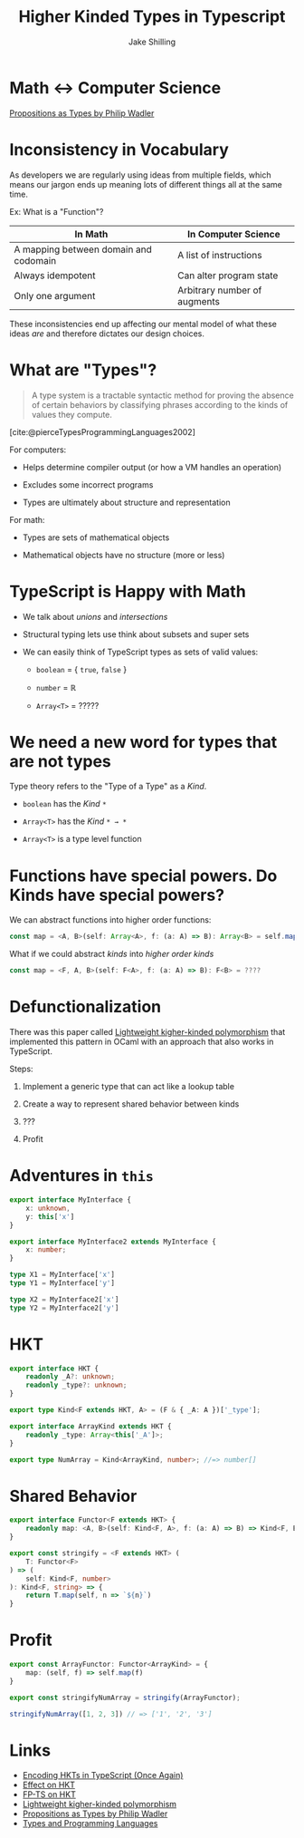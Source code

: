 #+title: Higher Kinded Types in Typescript
#+author: Jake Shilling
#+email: jshilling@functorfactory.org

* Math <-> Computer Science

[[https://youtu.be/IOiZatlZtGU?si=8rxDlf1rHL9zGL7Z][Propositions as Types by Philip Wadler]]

[[./assets/PropositionsAsTypes.png]]

* Inconsistency in Vocabulary

As developers we are regularly using ideas from multiple fields, which means our
jargon ends up meaning lots of different things all at the same time.

Ex: What is a "Function"?

| In Math                               | In Computer Science          |
|---------------------------------------+------------------------------|
| A mapping between domain and codomain | A list of instructions       |
|---------------------------------------+------------------------------|
| Always idempotent                     | Can alter program state      |
|---------------------------------------+------------------------------|
| Only one argument                     | Arbitrary number of augments |

These inconsistencies end up affecting our mental model of what these ideas
/are/ and therefore dictates our design choices.

* What are "Types"?

#+begin_quote
  A type system is a tractable syntactic method for proving the absence of certain
  behaviors by classifying phrases according to the kinds of values they compute.
#+end_quote
[cite:@pierceTypesProgrammingLanguages2002]

For computers:

- Helps determine compiler output (or how a VM handles an operation)

- Excludes some incorrect programs

- Types are ultimately about structure and representation

For math:

- Types are sets of mathematical objects

- Mathematical objects have no structure (more or less)

* TypeScript is Happy with Math

- We talk about /unions/ and /intersections/

- Structural typing lets use think about subsets and super sets

- We can easily think of TypeScript types as sets of valid values:

  - ~boolean~ = { ~true~, ~false~ }

  - ~number~ = ℝ

  - ~Array<T>~ = ?????

* We need a new word for types that are not types

Type theory refers to the "Type of a Type" as a /Kind/.

- ~boolean~ has the /Kind/ ~*~

- ~Array<T>~ has the /Kind/ ~* → *~ 

- ~Array<T>~ is a type level function

* Functions have special powers. Do Kinds have special powers?

We can abstract functions into higher order functions:

#+begin_src typescript
const map = <A, B>(self: Array<A>, f: (a: A) => B): Array<B> = self.map(f)
#+end_src

What if we could abstract /kinds/ into /higher order kinds/

#+begin_src typescript
const map = <F, A, B>(self: F<A>, f: (a: A) => B): F<B> = ????
#+end_src

* Defunctionalization

There was this paper called [[https://www.cl.cam.ac.uk/~jdy22/papers/lightweight-higher-kinded-polymorphism.pdf][Lightweight kigher-kinded polymorphism]] that
implemented this pattern in OCaml with an approach that also works in
TypeScript.

Steps:

1. Implement a generic type that can act like a lookup table

2. Create a way to represent shared behavior between kinds

3. ???

4. Profit

* Adventures in ~this~

#+begin_src typescript
export interface MyInterface {
    x: unknown,
    y: this['x']
}

export interface MyInterface2 extends MyInterface {
    x: number;
}

type X1 = MyInterface['x']
type Y1 = MyInterface['y']

type X2 = MyInterface2['x']
type Y2 = MyInterface2['y']
#+end_src

* HKT

#+begin_src typescript
export interface HKT {
    readonly _A?: unknown;
    readonly _type?: unknown;
}

export type Kind<F extends HKT, A> = (F & { _A: A })['_type'];

export interface ArrayKind extends HKT {
    readonly _type: Array<this['_A']>;
}

export type NumArray = Kind<ArrayKind, number>; //=> number[]
#+end_src

* Shared Behavior

#+begin_src typescript
export interface Functor<F extends HKT> {
    readonly map: <A, B>(self: Kind<F, A>, f: (a: A) => B) => Kind<F, B>
}

export const stringify = <F extends HKT> (
    T: Functor<F>
) => (
    self: Kind<F, number>
): Kind<F, string> => {
    return T.map(self, n => `${n}`)
}
#+end_src

* Profit

#+begin_src typescript
export const ArrayFunctor: Functor<ArrayKind> = {
    map: (self, f) => self.map(f)
}

export const stringifyNumArray = stringify(ArrayFunctor);

stringifyNumArray([1, 2, 3]) // => ['1', '2', '3']
#+end_src

* Links

- [[https://dev.to/effect/encoding-of-hkts-in-typescript-5c3][Encoding HKTs in TypeScript (Once Again)]]
- [[https://effect.website/docs/other/behaviour/hkt][Effect on HKT]]
- [[https://gcanti.github.io/fp-ts/guides/HKT.html][FP-TS on HKT]]
- [[https://www.cl.cam.ac.uk/~jdy22/papers/lightweight-higher-kinded-polymorphism.pdf][Lightweight kigher-kinded polymorphism]]
- [[https://youtu.be/IOiZatlZtGU?si=8rxDlf1rHL9zGL7Z][Propositions as Types by Philip Wadler]]
- [[https://www.amazon.com/Types-Programming-Languages-MIT-Press/dp/0262162091][Types and Programming Languages]]

